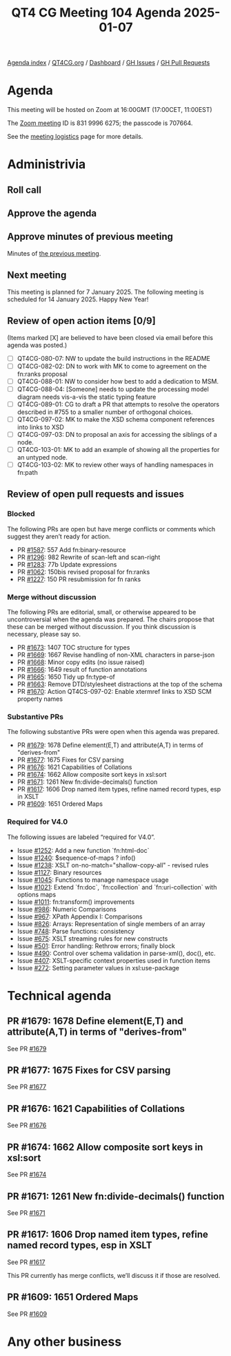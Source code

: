 :PROPERTIES:
:ID:       9FB6FDDE-9B12-45BF-8A9F-F64A69045048
:END:
#+title: QT4 CG Meeting 104 Agenda 2025-01-07
#+author: Norm Tovey-Walsh
#+filetags: :qt4cg:
#+options: html-style:nil h:6 toc:nil
#+html_head: <link rel="stylesheet" type="text/css" href="/meeting/css/htmlize.css"/>
#+html_head: <link rel="stylesheet" type="text/css" href="../../../css/style.css"/>
#+html_head: <link rel="shortcut icon" href="/img/QT4-64.png" />
#+html_head: <link rel="apple-touch-icon" sizes="64x64" href="/img/QT4-64.png" type="image/png" />
#+html_head: <link rel="apple-touch-icon" sizes="76x76" href="/img/QT4-76.png" type="image/png" />
#+html_head: <link rel="apple-touch-icon" sizes="120x120" href="/img/QT4-120.png" type="image/png" />
#+html_head: <link rel="apple-touch-icon" sizes="152x152" href="/img/QT4-152.png" type="image/png" />
#+options: author:nil email:nil creator:nil timestamp:nil
#+startup: showall

[[../][Agenda index]] / [[https://qt4cg.org][QT4CG.org]] / [[https://qt4cg.org/dashboard][Dashboard]] / [[https://github.com/qt4cg/qtspecs/issues][GH Issues]] / [[https://github.com/qt4cg/qtspecs/pulls][GH Pull Requests]]

* Agenda
:PROPERTIES:
:unnumbered: t
:CUSTOM_ID: agenda
:END:

This meeting will be hosted on Zoom at 16:00GMT (17:00CET, 11:00EST) 

The [[https://us06web.zoom.us/j/83199966275?pwd=SmN6V0RhUGdSTHFHZkd6cjgxVEY2QT09][Zoom meeting]] ID is 831 9996 6275; the passcode is 707664.

See the [[https://qt4cg.org/meeting/logistics.html][meeting logistics]] page for more details.

* Administrivia
:PROPERTIES:
:CUSTOM_ID: administrivia
:END:

** Roll call
:PROPERTIES:
:CUSTOM_ID: roll-call
:END:

** Approve the agenda
:PROPERTIES:
:CUSTOM_ID: accept-agenda
:END:

** Approve minutes of previous meeting
:PROPERTIES:
:CUSTOM_ID: approve-minutes
:END:

Minutes of [[../../minutes/2024/12-17.html][the previous meeting]].

** Next meeting
:PROPERTIES:
:CUSTOM_ID: next-meeting
:END:

This meeting is planned for 7 January 2025. The following meeting is scheduled
for 14 January 2025. Happy New Year!

** Review of open action items [0/9]
:PROPERTIES:
:CUSTOM_ID: open-actions
:END:

(Items marked [X] are believed to have been closed via email before
this agenda was posted.)

+ [ ] QT4CG-080-07: NW to update the build instructions in the README
+ [ ] QT4CG-082-02: DN to work with MK to come to agreement on the fn:ranks proposal
+ [ ] QT4CG-088-01: NW to consider how best to add a dedication to MSM.
+ [ ] QT4CG-088-04: [Someone] needs to update the processing model diagram needs vis-a-vis the static typing feature
+ [ ] QT4CG-089-01: CG to draft a PR that attempts to resolve the operators described in #755 to a smaller number of orthogonal choices.
+ [ ] QT4CG-097-02: MK to make the XSD schema component references into links to XSD
+ [ ] QT4CG-097-03: DN to proposal an axis for accessing the siblings of a node.
+ [ ] QT4CG-103-01: MK to add an example of showing all the properties for an untyped node.
+ [ ] QT4CG-103-02: MK to review other ways of handling namespaces in fn:path

** Review of open pull requests and issues
:PROPERTIES:
:CUSTOM_ID: open-pull-requests
:END:

*** Blocked
:PROPERTIES:
:CUSTOM_ID: blocked
:END:

The following PRs are open but have merge conflicts or comments which
suggest they aren’t ready for action.

+ PR [[https://qt4cg.org/dashboard/#pr-1587][#1587]]: 557 Add fn:binary-resource
+ PR [[https://qt4cg.org/dashboard/#pr-1296][#1296]]: 982 Rewrite of scan-left and scan-right
+ PR [[https://qt4cg.org/dashboard/#pr-1283][#1283]]: 77b Update expressions
+ PR [[https://qt4cg.org/dashboard/#pr-1062][#1062]]: 150bis revised proposal for fn:ranks
+ PR [[https://qt4cg.org/dashboard/#pr-1227][#1227]]: 150 PR resubmission for fn ranks

*** Merge without discussion
:PROPERTIES:
:CUSTOM_ID: merge-without-discussion
:END:

The following PRs are editorial, small, or otherwise appeared to be
uncontroversial when the agenda was prepared. The chairs propose that
these can be merged without discussion. If you think discussion is
necessary, please say so.

+ PR [[https://qt4cg.org/dashboard/#pr-1673][#1673]]: 1407 TOC structure for types
+ PR [[https://qt4cg.org/dashboard/#pr-1669][#1669]]: 1667 Revise handling of non-XML characters in parse-json
+ PR [[https://qt4cg.org/dashboard/#pr-1668][#1668]]: Minor copy edits (no issue raised)
+ PR [[https://qt4cg.org/dashboard/#pr-1666][#1666]]: 1649 result of function annotations
+ PR [[https://qt4cg.org/dashboard/#pr-1665][#1665]]: 1650 Tidy up fn:type-of
+ PR [[https://qt4cg.org/dashboard/#pr-1663][#1663]]: Remove DTD/stylesheet distractions at the top of the schema
+ PR [[https://qt4cg.org/dashboard/#pr-1670][#1670]]: Action QT4CS-097-02: Enable xtermref links to XSD SCM property names

*** Substantive PRs
:PROPERTIES:
:CUSTOM_ID: substantive
:END:

The following substantive PRs were open when this agenda was prepared.

+ PR [[https://qt4cg.org/dashboard/#pr-1679][#1679]]: 1678 Define element(E,T) and attribute(A,T) in terms of "derives-from"
+ PR [[https://qt4cg.org/dashboard/#pr-1677][#1677]]: 1675 Fixes for CSV parsing
+ PR [[https://qt4cg.org/dashboard/#pr-1676][#1676]]: 1621 Capabilities of Collations
+ PR [[https://qt4cg.org/dashboard/#pr-1674][#1674]]: 1662 Allow composite sort keys in xsl:sort
+ PR [[https://qt4cg.org/dashboard/#pr-1671][#1671]]: 1261 New fn:divide-decimals() function
+ PR [[https://qt4cg.org/dashboard/#pr-1617][#1617]]: 1606 Drop named item types, refine named record types, esp in XSLT
+ PR [[https://qt4cg.org/dashboard/#pr-1609][#1609]]: 1651 Ordered Maps

*** Required for V4.0
:PROPERTIES:
:CUSTOM_ID: required-40
:END:

The following issues are labeled “required for V4.0”.

+ Issue [[https://github.com/qt4cg/qtspecs/issues/1252][#1252]]: Add a new function `fn:html-doc`
+ Issue [[https://github.com/qt4cg/qtspecs/issues/1240][#1240]]: $sequence-of-maps ? info()
+ Issue [[https://github.com/qt4cg/qtspecs/issues/1238][#1238]]: XSLT on-no-match="shallow-copy-all" - revised rules
+ Issue [[https://github.com/qt4cg/qtspecs/issues/1127][#1127]]: Binary resources
+ Issue [[https://github.com/qt4cg/qtspecs/issues/1045][#1045]]: Functions to manage namespace usage
+ Issue [[https://github.com/qt4cg/qtspecs/issues/1021][#1021]]: Extend `fn:doc`, `fn:collection` and `fn:uri-collection` with options maps
+ Issue [[https://github.com/qt4cg/qtspecs/issues/1011][#1011]]: fn:transform() improvements
+ Issue [[https://github.com/qt4cg/qtspecs/issues/986][#986]]: Numeric Comparisons
+ Issue [[https://github.com/qt4cg/qtspecs/issues/967][#967]]: XPath Appendix I: Comparisons
+ Issue [[https://github.com/qt4cg/qtspecs/issues/826][#826]]: Arrays: Representation of single members of an array
+ Issue [[https://github.com/qt4cg/qtspecs/issues/748][#748]]: Parse functions: consistency
+ Issue [[https://github.com/qt4cg/qtspecs/issues/675][#675]]: XSLT streaming rules for new constructs
+ Issue [[https://github.com/qt4cg/qtspecs/issues/501][#501]]: Error handling: Rethrow errors; finally block
+ Issue [[https://github.com/qt4cg/qtspecs/issues/490][#490]]: Control over schema validation in parse-xml(), doc(), etc.
+ Issue [[https://github.com/qt4cg/qtspecs/issues/407][#407]]: XSLT-specific context properties used in function items
+ Issue [[https://github.com/qt4cg/qtspecs/issues/272][#272]]: Setting parameter values in xsl:use-package

* Technical agenda
:PROPERTIES:
:CUSTOM_ID: technical-agenda
:END:

** PR #1679: 1678 Define element(E,T) and attribute(A,T) in terms of "derives-from"
:PROPERTIES:
:CUSTOM_ID: pr-1679
:END:
See PR [[https://qt4cg.org/dashboard/#pr-1679][#1679]]
** PR #1677: 1675 Fixes for CSV parsing
:PROPERTIES:
:CUSTOM_ID: pr-1677
:END:
See PR [[https://qt4cg.org/dashboard/#pr-1677][#1677]]
** PR #1676: 1621 Capabilities of Collations
:PROPERTIES:
:CUSTOM_ID: pr-1676
:END:
See PR [[https://qt4cg.org/dashboard/#pr-1676][#1676]]
** PR #1674: 1662 Allow composite sort keys in xsl:sort
:PROPERTIES:
:CUSTOM_ID: pr-1674
:END:
See PR [[https://qt4cg.org/dashboard/#pr-1674][#1674]]
** PR #1671: 1261 New fn:divide-decimals() function
:PROPERTIES:
:CUSTOM_ID: pr-1671
:END:
See PR [[https://qt4cg.org/dashboard/#pr-1671][#1671]]
** PR #1617: 1606 Drop named item types, refine named record types, esp in XSLT
:PROPERTIES:
:CUSTOM_ID: pr-1617
:END:
See PR [[https://qt4cg.org/dashboard/#pr-1617][#1617]]

This PR currently has merge conflicts, we’ll discuss it if those are resolved.

** PR #1609: 1651 Ordered Maps
:PROPERTIES:
:CUSTOM_ID: pr-1609
:END:
See PR [[https://qt4cg.org/dashboard/#pr-1609][#1609]]

* Any other business
:PROPERTIES:
:CUSTOM_ID: any-other-business
:END:
